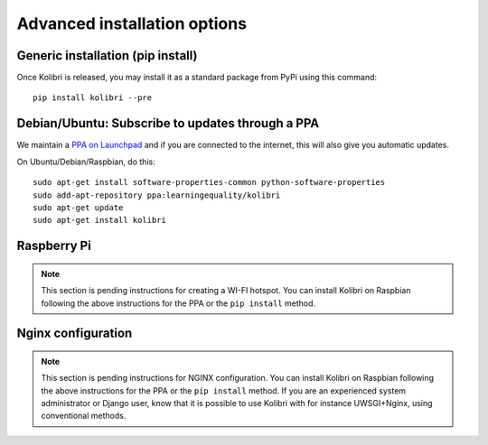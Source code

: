 .. _advanced-installation:

Advanced installation options
=============================

.. _pip-installation:

Generic installation (pip install)
----------------------------------

Once Kolibri is released, you may install it as a standard package from PyPi using this command::

    pip install kolibri --pre


.. _ppa-installation:

Debian/Ubuntu: Subscribe to updates through a PPA
-------------------------------------------------

We maintain a `PPA on Launchpad <https://launchpad.net/~learningequality/+archive/ubuntu/kolibri>`__ and if you are connected to the internet, this will also give you automatic updates.

On Ubuntu/Debian/Raspbian, do this::

    sudo apt-get install software-properties-common python-software-properties
    sudo add-apt-repository ppa:learningequality/kolibri
    sudo apt-get update
    sudo apt-get install kolibri


.. _raspberry-pi-wifi:

Raspberry Pi
------------

.. note::
  This section is pending instructions for creating a WI-FI hotspot. You can
  install Kolibri on Raspbian following the above instructions for the PPA or
  the ``pip install`` method.


Nginx configuration
-------------------

.. note::
  This section is pending instructions for NGINX configuration. You can
  install Kolibri on Raspbian following the above instructions for the PPA or
  the ``pip install`` method. If you are an experienced system administrator or
  Django user, know that it is possible to use Kolibri with for instance
  UWSGI+Nginx, using conventional methods.

